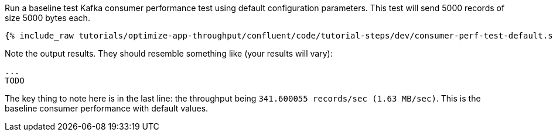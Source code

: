 Run a baseline test Kafka consumer performance test using default configuration parameters.
This test will send 5000 records of size 5000 bytes each.

+++++
<pre class="snippet"><code class="shell">{% include_raw tutorials/optimize-app-throughput/confluent/code/tutorial-steps/dev/consumer-perf-test-default.sh %}</code></pre>
+++++

Note the output results.
They should resemble something like (your results will vary):

```
...
TODO
```

The key thing to note here is in the last line: the throughput being `341.600055 records/sec (1.63 MB/sec)`.
This is the baseline consumer performance with default values.
